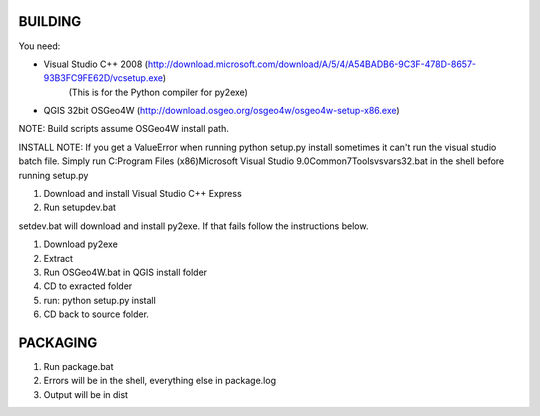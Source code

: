 BUILDING
===============================

You need:

- Visual Studio C++ 2008 (http://download.microsoft.com/download/A/5/4/A54BADB6-9C3F-478D-8657-93B3FC9FE62D/vcsetup.exe)
    (This is for the Python compiler for py2exe)
- QGIS 32bit OSGeo4W (http://download.osgeo.org/osgeo4w/osgeo4w-setup-x86.exe)

NOTE: Build scripts assume OSGeo4W install path.

INSTALL NOTE:  If you get a ValueError when running python setup.py install sometimes it can't run the visual studio batch
file.  Simply run C:\Program Files (x86)\Microsoft Visual Studio 9.0\Common7\Tools\vsvars32.bat in the shell
before running setup.py

1. Download and install Visual Studio C++ Express
2. Run setupdev.bat

setdev.bat will download and install py2exe.  If that fails follow the instructions below.

1. Download py2exe
2. Extract
3. Run OSGeo4W.bat in QGIS install folder
4. CD to exracted folder
5. run: python setup.py install
6. CD back to source folder.

PACKAGING
======================

1. Run package.bat
2. Errors will be in the shell, everything else in package.log
3. Output will be in dist\
